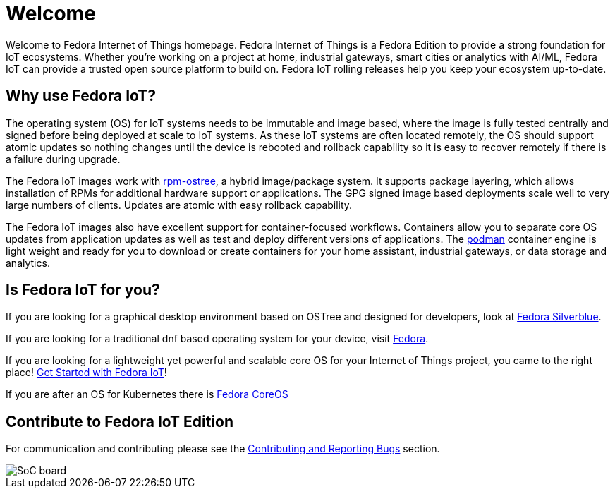 = Welcome

Welcome to Fedora Internet of Things homepage. Fedora Internet of Things is a Fedora Edition to provide a strong foundation for IoT ecosystems. Whether you're working on a project at home, industrial gateways, smart cities or analytics with AI/ML, Fedora IoT can provide a trusted open source platform to build on. Fedora IoT rolling releases help you keep your ecosystem up-to-date.

== Why use Fedora IoT?
The operating system (OS) for IoT systems needs to be immutable and image based, where the image is fully tested centrally and signed before being deployed at scale to IoT systems. As these IoT systems are often located remotely, the OS should support atomic updates so nothing changes until the device is rebooted and rollback capability so it is easy to recover remotely if there is a failure during upgrade.

The Fedora IoT images work with https://coreos.github.io/rpm-ostree/[rpm-ostree], a hybrid image/package system. It supports package layering, which allows installation of RPMs for additional hardware support or applications. The GPG signed image based deployments scale well to very large numbers of clients. Updates are atomic with easy rollback capability.

The Fedora IoT images also have excellent support for container-focused workflows. Containers allow you to separate core OS updates from application updates as well as test and deploy different versions of applications.  The https://podman.io/[podman] container engine is light weight and ready for you to download or create containers for your home assistant, industrial gateways, or data storage and analytics.

== Is Fedora IoT for you?

If you are looking for a graphical desktop environment based on OSTree and designed for developers, look at https://silverblue.fedoraproject.org/[Fedora Silverblue].

If you are looking for a traditional dnf based operating system for your device, visit https://fedoraproject.org/[Fedora].

If you are looking for a lightweight yet powerful and scalable core OS for your Internet of Things project, you came to the right place! xref:getting-started.adoc[Get Started with Fedora IoT]!

If you are after an OS for Kubernetes there is https://fedoraproject.org/en/coreos/[Fedora CoreOS]

== Contribute to Fedora IoT Edition
For communication and contributing please see the xref:contributing.adoc[Contributing and Reporting Bugs] section.

image::iot-fedora.svg[SoC board]
